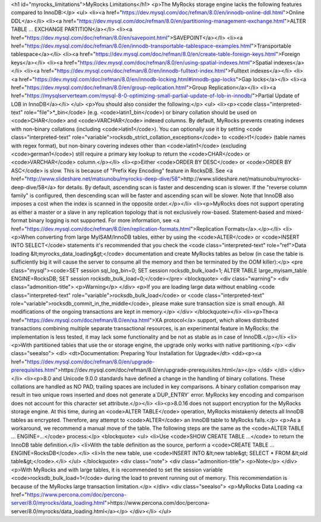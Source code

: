 <h1 id="myrocks_limitations">MyRocks Limitations</h1>
<p>The MyRocks storage engine lacks the following features compared to InnoDB:</p>
<ul>
<li><a href="https://dev.mysql.com/doc/refman/8.0/en/innodb-online-ddl.html">Online DDL</a></li>
<li><a href="https://dev.mysql.com/doc/refman/8.0/en/partitioning-management-exchange.html">ALTER TABLE ... EXCHANGE PARTITION</a></li>
<li><a href="https://dev.mysql.com/doc/refman/8.0/en/savepoint.html">SAVEPOINT</a></li>
<li><a href="https://dev.mysql.com/doc/refman/8.0/en/innodb-transportable-tablespace-examples.html">Transportable tablespace</a></li>
<li><a href="https://dev.mysql.com/doc/refman/8.0/en/create-table-foreign-keys.html">Foreign keys</a></li>
<li><a href="https://dev.mysql.com/doc/refman/8.0/en/using-spatial-indexes.html">Spatial indexes</a></li>
<li><a href="https://dev.mysql.com/doc/refman/8.0/en/innodb-fulltext-index.html">Fulltext indexes</a></li>
<li><a href="https://dev.mysql.com/doc/refman/8.0/en/innodb-locking.html#innodb-gap-locks">Gap locks</a></li>
<li><a href="https://dev.mysql.com/doc/refman/8.0/en/group-replication.html">Group Replication</a></li>
<li><a href="https://mysqlserverteam.com/mysql-8-0-optimizing-small-partial-update-of-lob-in-innodb/">Partial Update of LOB in InnoDB</a></li>
</ul>
<p>You should also consider the following:</p>
<ul>
<li><p><code class="interpreted-text" role="file">*_bin</code> (e.g. <code>latin1_bin</code>) or binary collation should be used on <code>CHAR</code> and <code>VARCHAR</code> indexed columns. By default, MyRocks prevents creating indexes with non-binary collations (including <code>latin1</code>). You can optionally use it by setting <code class="interpreted-text" role="variable">rocksdb_strict_collation_exceptions</code> to <code>t1</code> (table names with regex format), but non-binary covering indexes other than <code>latin1</code> (excluding <code>german1</code>) still require a primary key lookup to return the <code>CHAR</code> or <code>VARCHAR</code> column.</p></li>
<li><p>Either <code>ORDER BY DESC</code> or <code>ORDER BY ASC</code> is slow. This is because of "Prefix Key Encoding" feature in RocksDB. See <a href="http://www.slideshare.net/matsunobu/myrocks-deep-dive/58">http://www.slideshare.net/matsunobu/myrocks-deep-dive/58</a> for details. By default, ascending scan is faster and descending scan is slower. If the "reverse column family" is configured, then descending scan will be faster and ascending scan will be slower. Note that InnoDB also imposes a cost when the index is scanned in the opposite order.</p></li>
<li><p>MyRocks does not support operating as either a master or a slave in any replication topology that is not exclusively row-based. Statement-based and mixed-format binary logging is not supported. For more information, see <a href="https://dev.mysql.com/doc/refman/8.0/en/replication-formats.html">Replication Formats</a>.</p></li>
<li><p>When converting from large MyISAM/InnoDB tables, either by using the <code>ALTER</code> or <code>INSERT INTO SELECT</code> statements it's recommended that you check the <code class="interpreted-text" role="ref">Data loading &lt;myrocks_data_loading&gt;</code> documentation and create MyRocks tables as below (in case the table is sufficiently big it will cause the server to consume all the memory and then be terminated by the OOM killer):</p>
<pre class="mysql"><code>SET session sql_log_bin=0;
SET session rocksdb_bulk_load=1;
ALTER TABLE large_myisam_table ENGINE=RocksDB;
SET session rocksdb_bulk_load=0;</code></pre>
<blockquote>
<div class="warning">
<div class="admonition-title">
<p>Warning</p>
</div>
<p>If you are loading large data without enabling <code class="interpreted-text" role="variable">rocksdb_bulk_load</code> or <code class="interpreted-text" role="variable">rocksdb_commit_in_the_middle</code>, please make sure transaction size is small enough. All modifications of the ongoing transactions are kept in memory.</p>
</div>
</blockquote></li>
<li><p>The<a href="https://dev.mysql.com/doc/refman/8.0/en/xa.html">XA protocol</a> support, which allows distributed transactions combining multiple separate transactional resources, is an experimental feature in MyRocks: the implementation is less tested, it may lack some functionality and be not as stable as in case of InnoDB.</p></li>
<li><p>With partitioned tables that use the or storage engine, the upgrade only works with native partitioning.</p>
<div class="seealso">
<dl>
<dt>Documentation: Preparing Your Installation for Upgrade</dt>
<dd><p><a href="https://dev.mysql.com/doc/refman/8.0/en/upgrade-prerequisites.html">https://dev.mysql.com/doc/refman/8.0/en/upgrade-prerequisites.html</a></p>
</dd>
</dl>
</div></li>
<li><p>8.0 and Unicode 9.0.0 standards have defined a change in the handling of binary collations. These collations are handled as NO PAD, trailing spaces are included in key comparisons. A binary collation comparison may result in two unique rows inserted and does not generate a`DUP_ENTRY` error. MyRocks key encoding and comparison does not account for this character set attribute.</p></li>
<li><p>8.0.16 does not support encryption for the MyRocks storage engine. At this time, during an <code>ALTER TABLE</code> operation, MyRocks mistakenly detects all InnoDB tables as encrypted. Therefore, any attempt to <code>ALTER</code> an InnoDB table to MyRocks fails.</p>
<p>As a workaround, we recommend a manual move of the table. The following steps are the same as the <code>ALTER TABLE ... ENGINE=...</code> process:</p>
<blockquote>
<ul>
<li>Use <code>SHOW CREATE TABLE ...</code> to return the InnoDB table definition.</li>
<li>With the table definition as the source, perform a <code>CREATE TABLE ... ENGINE=RocksDB</code>.</li>
<li>In the new table, use <code>INSERT INTO &lt;new table&gt; SELECT * FROM &lt;old table&gt;</code>.</li>
</ul>
</blockquote>
<div class="note">
<div class="admonition-title">
<p>Note</p>
</div>
<p>With MyRocks and with large tables, it is recommended to set the session variable <code>rocksdb_bulk_load=1</code> during the load to prevent running out of memory. This recommendation is because of the MyRocks large transaction limitation.</p>
</div>
<div class="seealso">
<p>MyRocks Data Loading <a href="https://www.percona.com/doc/percona-server/8.0/myrocks/data_loading.html">https://www.percona.com/doc/percona-server/8.0/myrocks/data_loading.html</a></p>
</div></li>
</ul>